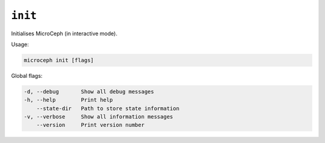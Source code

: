 ========
``init``
========

Initialises MicroCeph (in interactive mode).

Usage:

.. code-block:: none

   microceph init [flags]

Global flags:

.. code-block:: none

   -d, --debug       Show all debug messages
   -h, --help        Print help
       --state-dir   Path to store state information
   -v, --verbose     Show all information messages
       --version     Print version number
